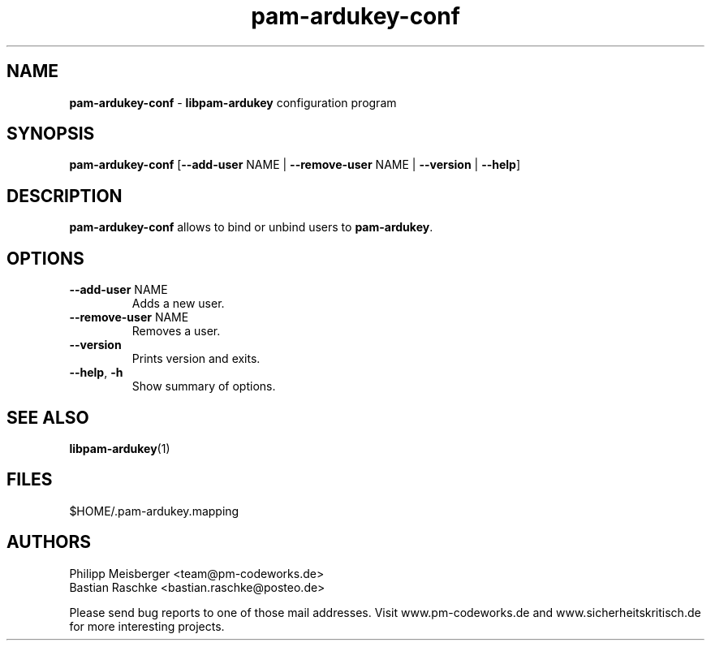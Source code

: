 .TH pam-ardukey-conf 1 "April 2015" "" "PAM ArduKey"

.SH NAME
\fBpam-ardukey-conf\fP - \fBlibpam-ardukey\fP configuration program

.SH SYNOPSIS
.nf
.fam C
\fBpam-ardukey-conf\fP [\fB--add-user\fP NAME | \fB--remove-user\fP NAME | \fB--version\fP | \fB--help\fP]
.fam T
.fi

.SH DESCRIPTION
\fBpam-ardukey-conf\fP allows to bind or unbind users to \fBpam-ardukey\fR.

.SH OPTIONS
.TP
.B
\fB--add-user\fR NAME
Adds a new user.

.TP
.B
\fB--remove-user\fR NAME
Removes a user.

.TP
.B
\fB--version\fR
Prints version and exits.

.TP
.B
\fB--help\fR, \fB-h\fR
Show summary of options.
.PP

.SH "SEE ALSO"
\fBlibpam-ardukey\fR(1)

.SH FILES
$HOME/.pam-ardukey.mapping

.SH AUTHORS
Philipp Meisberger <team@pm-codeworks.de> 
.br
Bastian Raschke <bastian.raschke@posteo.de>

Please send bug reports to one of those mail addresses. Visit www.pm-codeworks.de and www.sicherheitskritisch.de for more interesting projects.
